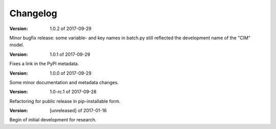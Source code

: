 Changelog
=========


:Version: 1.0.2 of 2017-09-29

Minor bugfix release: some variable- and key names in batch.py still reflected 
the development name of the "CIM" model.


:Version: 1.0.1 of 2017-09-29

Fixes a link in the PyPI metadata. 


:Version: 1.0.0 of 2017-09-29

Some minor documentation and metadata changes.

:Version: 1.0-rc.1 of 2017-09-28

Refactoring for public release in pip-installable form.


:Version: [unreleased] of 2017-01-16

Begin of initial development for research.
